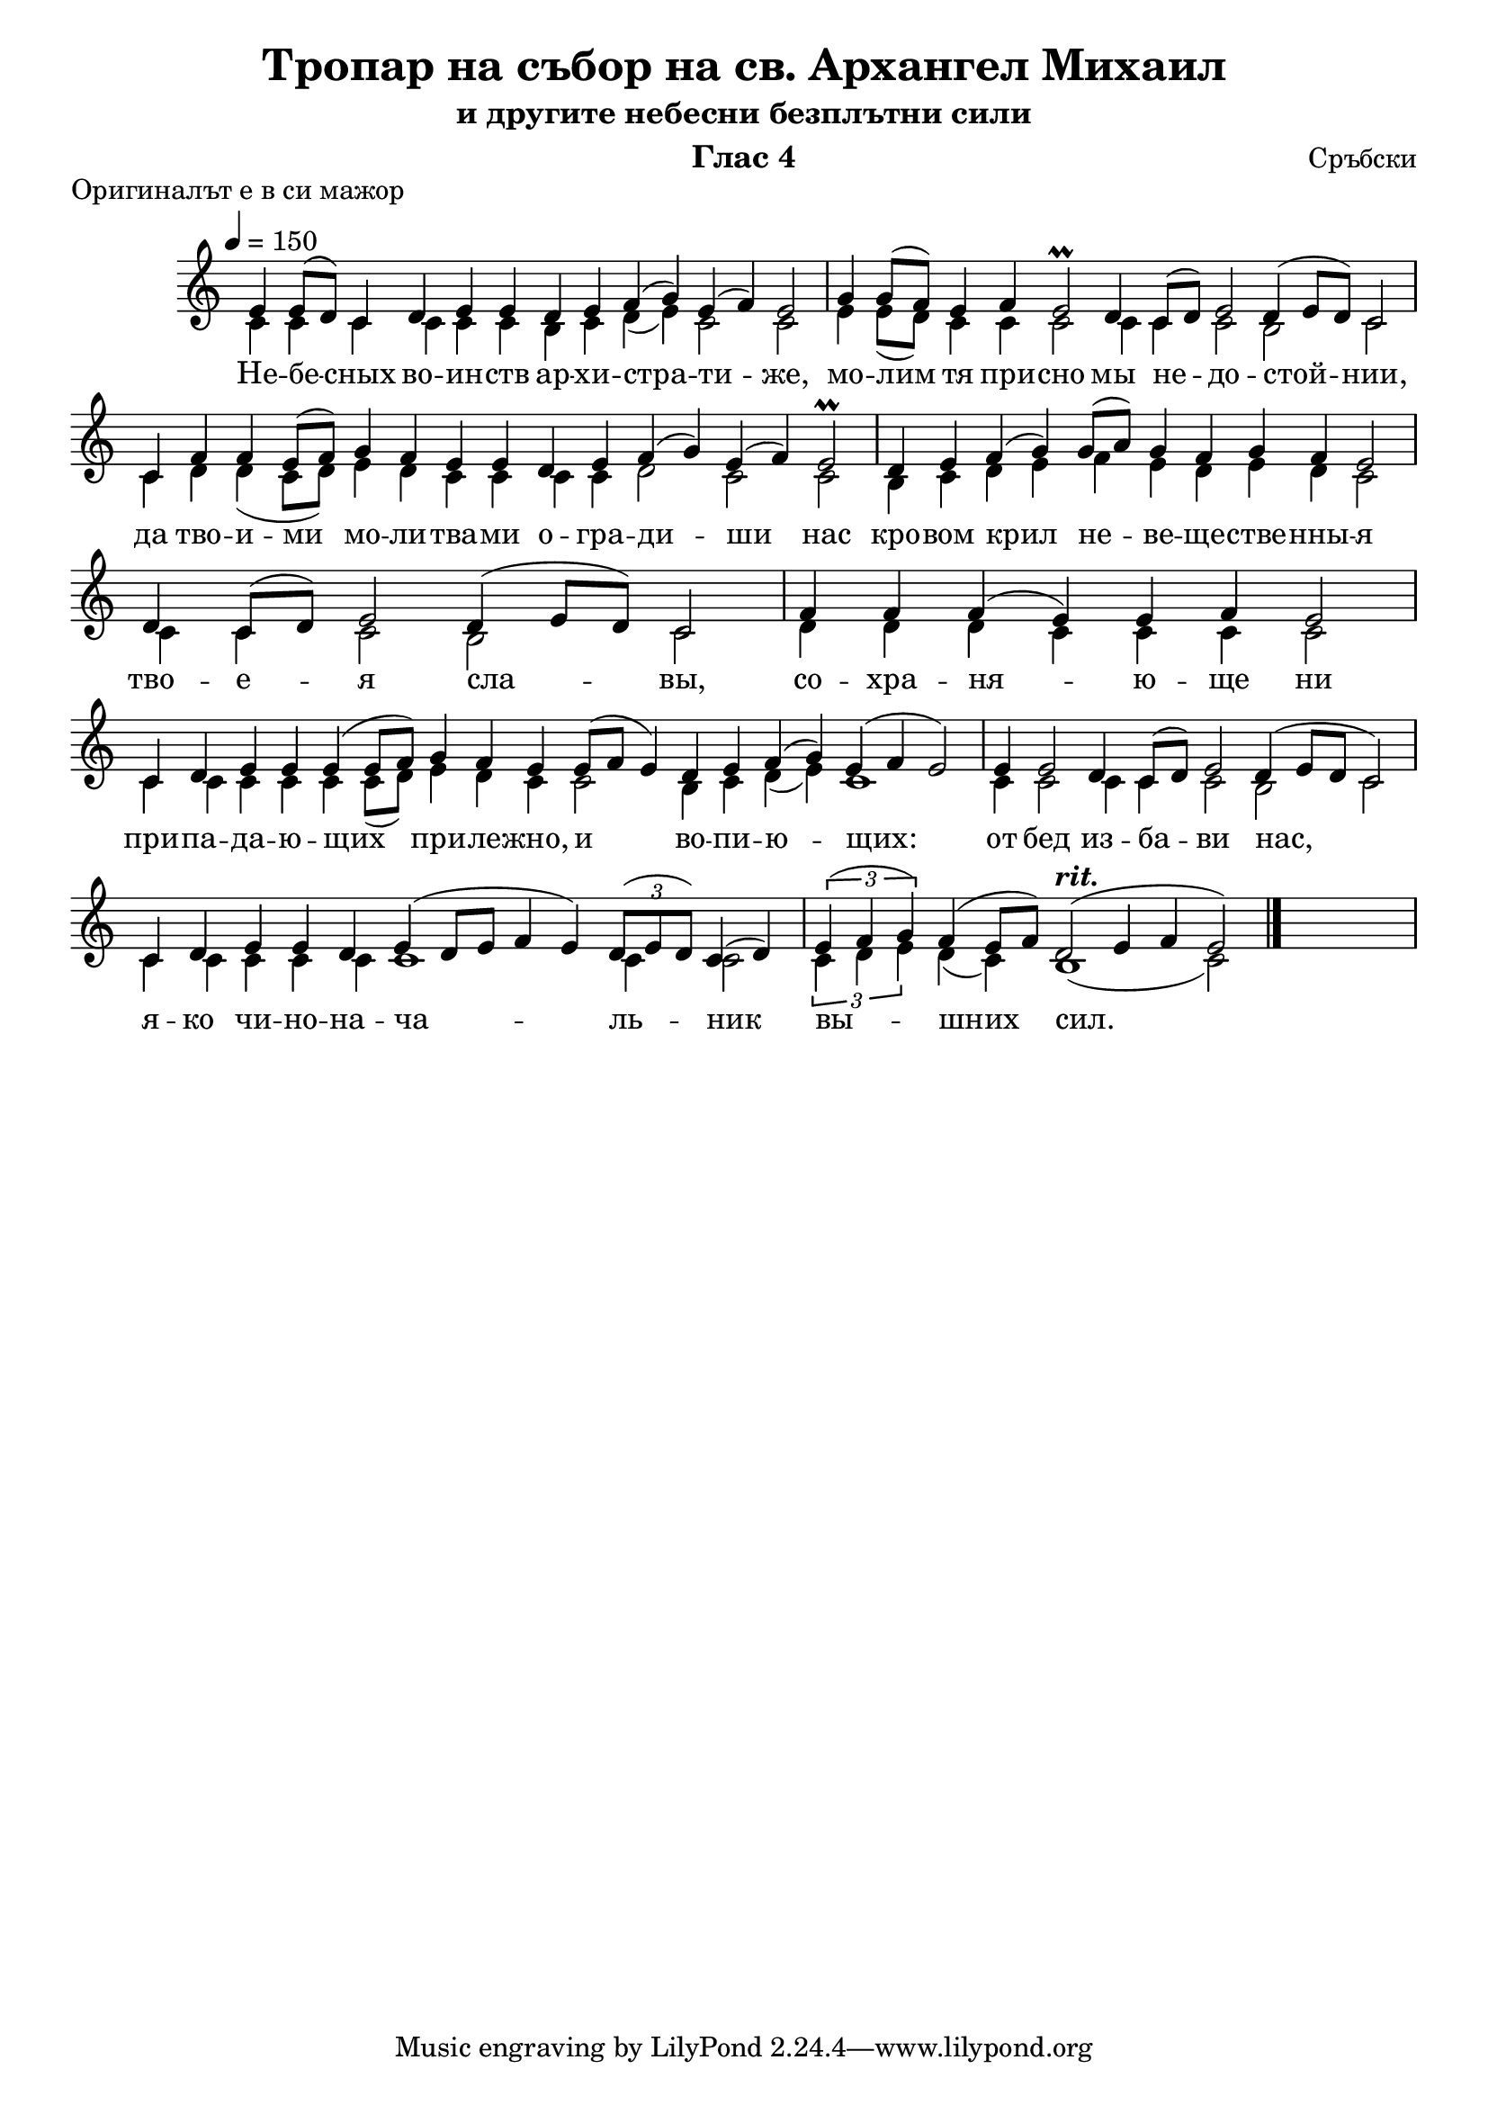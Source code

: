 C = \markup { \box \pad-markup #0.2 \bold "C" }
D = \markup { \box \pad-markup #0.2 \bold "D" }
F = \markup { \box \pad-markup #0.2 \bold "F" }
B = \markup { \box \pad-markup #0.2 \bold "B" }

% LilyBin
\header {
  title = "Тропар на събор на св. Архангел Михаил"
  subtitle = "и другите небесни безплътни сили"
  instrument = "Глас 4"
  composer = "Сръбски"
  piece = "Оригиналът е в си мажор"
}
\score{
 	\new Staff \with {
		\omit TimeSignature
	} 
	{
		\set Score.timing = ##f
		\key c \major
		\tempo 4 = 150
		\relative c' {
		<< {
		\voiceOne
			e4 e8([ d)] c4 d e e d e f( g) e( f) e2 \bar "|"
			g4 g8([ f)] e4 f e2\prall d4 c8([ d)] e2 d4( e8[ d)] c2 \bar "|"
			c4 f f e8([ f)] g4 f e e d e f( g) e( f) e2\prall \bar "|"
			d4 e f( g) g8([ a)] g4 f g f e2 \bar "|"
			d4 c8([ d)] e2 d4( e8[ d)] c2 \bar "|"
			f4 f f( e) e f e2 \bar "|"
			c4 d e e e( e8[ f)] g4 f e e8([ f] e4) d e f( g) e( f e2) \bar "|"
			e4 e2 d4 c8([ d)] e2 d4( e8[ d] c2) \bar "|"
			c4 d e e d e( d8[ e] f4 e) \tuplet 3/2 { d8([ e d)] } c4( d) \bar "|"
			\tuplet 3/2 { e( f g) } f( e8[ f]) d2(^\markup { \italic \bold rit. } e4 f e2) 
			\bar "|." s \bar "|"
			}
			
		\new Voice { \voiceTwo
			c4 c c c c c b c d( e) c2 c2
			e4 e8([ d)] c4 c c2 c4 c c2 b2 c2
			c4 d d ( c8[ d]) e4 d c c c c d2 c2 c2
			b4 c d e f e d e d c2 c4 c c2 b2 c2
			d4 d d c c c c2
			c4 c c c c c8([ d]) e4 d c c2 b4 c d( e) c1
			c4 c2 c4 c c2 b2 c2
			c4 c c c c c1 c4 c2
			\tuplet 3/2 { c4 d e } d( c) b1( c2)
		}
		>>
		}
		\addlyrics {
			Не -- бе -- сных во -- ин -- ств ар -- хи -- стра -- ти -- же,
			мо -- лим тя при -- сно мы не -- до -- стой -- нии,
			да тво -- и -- ми мо -- ли -- тва -- ми о -- гра -- ди -- ши
			нас кро -- вом крил не -- ве -- ще -- стве -- нны -- я
			тво -- е -- я сла -- вы,
			со -- хра -- ня -- ю -- ще ни при -- па -- да -- ю -- щих
			при -- ле -- жно, и во -- пи -- ю -- щих:
			от бед из -- ба -- ви нас, я -- ко чи -- но -- на --
			ча -- ль -- ник вы -- шних сил.
		}
	}
	\layout {
		\context {
			\Score
			\override SpacingSpanner.base-shortest-duration = #(ly:make-moment 1/16)
		}
	}
	\midi{}
}
